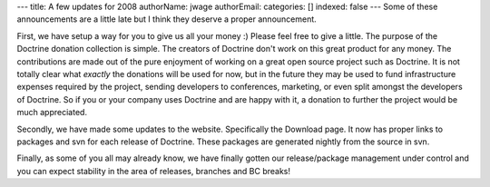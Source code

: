 ---
title: A few updates for 2008
authorName: jwage 
authorEmail: 
categories: []
indexed: false
---
Some of these announcements are a little late but I think they
deserve a proper announcement.

First, we have setup a way for you to give us all your money :)
Please feel free to give a little. The purpose of the Doctrine
donation collection is simple. The creators of Doctrine don't work
on this great product for any money. The contributions are made out
of the pure enjoyment of working on a great open source project
such as Doctrine. It is not totally clear what *exactly* the
donations will be used for now, but in the future they may be used
to fund infrastructure expenses required by the project, sending
developers to conferences, marketing, or even split amongst the
developers of Doctrine. So if you or your company uses Doctrine and
are happy with it, a donation to further the project would be much
appreciated.

Secondly, we have made some updates to the website. Specifically
the Download page. It now has proper links to packages and svn for
each release of Doctrine. These packages are generated nightly from
the source in svn.

Finally, as some of you all may already know, we have finally
gotten our release/package management under control and you can
expect stability in the area of releases, branches and BC breaks!
